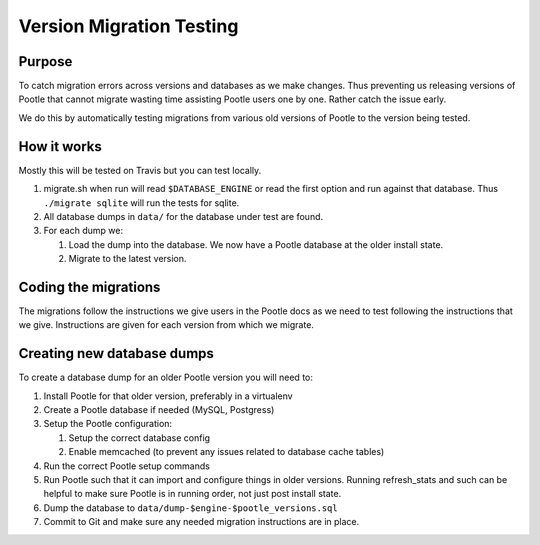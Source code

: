Version Migration Testing
=========================

Purpose
-------
To catch migration errors across versions and databases as we make changes.
Thus preventing us releasing versions of Pootle that cannot migrate wasting
time assisting Pootle users one by one.  Rather catch the issue early.

We do this by automatically testing migrations from various old versions of
Pootle to the version being tested.

How it works
------------
Mostly this will be tested on Travis but you can test locally.

1. migrate.sh when run will read ``$DATABASE_ENGINE`` or read the first option
   and run against that database.  Thus ``./migrate sqlite`` will run the tests
   for sqlite.
2. All database dumps in ``data/`` for the database under test are found.
3. For each dump we:

   1. Load the dump into the database.  We now have a Pootle database at the
      older install state.
   2. Migrate to the latest version.


Coding the migrations
---------------------
The migrations follow the instructions we give users in the Pootle docs as we
need to test following the instructions that we give.  Instructions are given
for each version from which we migrate.

Creating new database dumps
---------------------------
To create a database dump for an older Pootle version you will need to:

1. Install Pootle for that older version, preferably in a virtualenv
2. Create a Pootle database if needed (MySQL, Postgress)
3. Setup the Pootle configuration:

   1. Setup the correct database config
   2. Enable memcached (to prevent any issues related to database cache tables)

4. Run the correct Pootle setup commands
5. Run Pootle such that it can import and configure things in older versions.
   Running refresh_stats and such can be helpful to make sure Pootle is in
   running order, not just post install state.
6. Dump the database to ``data/dump-$engine-$pootle_versions.sql``
7. Commit to Git and make sure any needed migration instructions are in place.
